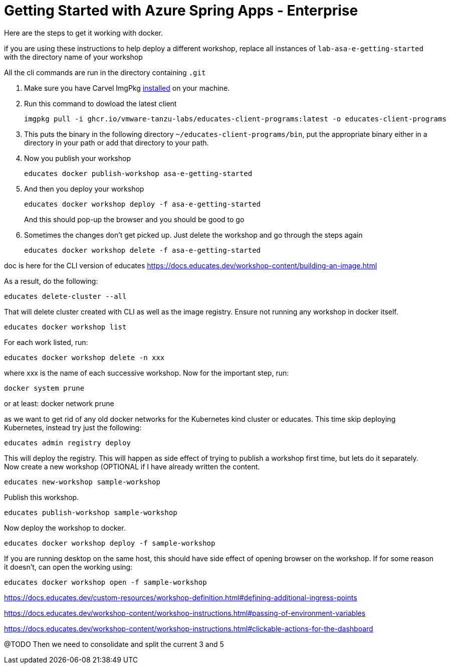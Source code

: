 = Getting Started with Azure Spring Apps - Enterprise

Here are the steps to get it working with docker.

if you are using these instructions to help deploy a different workshop, replace all instances of `lab-asa-e-getting-started`
with the directory name of your workshop

All the cli commands are run in the directory containing `.git`

1. Make sure you have Carvel ImgPkg https://carvel.dev/imgpkg/docs/v0.34.0/install/[installed] on your machine.
2. Run this command to dowload the latest client

        imgpkg pull -i ghcr.io/vmware-tanzu-labs/educates-client-programs:latest -o educates-client-programs

3. This puts the binary in the following directory `~/educates-client-programs/bin`, put the appropriate binary either in a directory
in your path or add that directory to your path.
4. Now you publish your workshop

    educates docker publish-workshop asa-e-getting-started

5. And then you deploy your workshop

    educates docker workshop deploy -f asa-e-getting-started
+
And this should pop-up the browser and you should be good to go
+
6. Sometimes the changes don't get picked up. Just delete the workshop and go through the steps again

    educates docker workshop delete -f asa-e-getting-started



doc is here for the CLI version of educates
https://docs.educates.dev/workshop-content/building-an-image.html



As a result, do the following:

    educates delete-cluster --all

That will delete cluster created with CLI as well as the image registry.
Ensure not running any workshop in docker itself.

    educates docker workshop list

For each work listed, run:

    educates docker workshop delete -n xxx

where xxx is the name of each successive workshop.
Now for the important step, run:

    docker system prune

or at least:
    docker network prune

as we want to get rid of any old docker networks for the Kubernetes kind cluster or educates.
This time skip deploying Kubernetes, instead try just the following:

    educates admin registry deploy

This will deploy the registry. This will happen as side effect of trying to publish a workshop first time, but lets do it separately.
Now create a new workshop (OPTIONAL  if I have already written the content.

    educates new-workshop sample-workshop

Publish this workshop.

    educates publish-workshop sample-workshop

Now deploy the workshop to docker.

    educates docker workshop deploy -f sample-workshop

If you are running desktop on the same host, this should have side effect of opening browser on the workshop. If for some reason it doesn't, can open the working using:

    educates docker workshop open -f sample-workshop


https://docs.educates.dev/custom-resources/workshop-definition.html#defining-additional-ingress-points

https://docs.educates.dev/workshop-content/workshop-instructions.html#passing-of-environment-variables

https://docs.educates.dev/workshop-content/workshop-instructions.html#clickable-actions-for-the-dashboard

@TODO
Then we need to consolidate and split the current 3 and 5